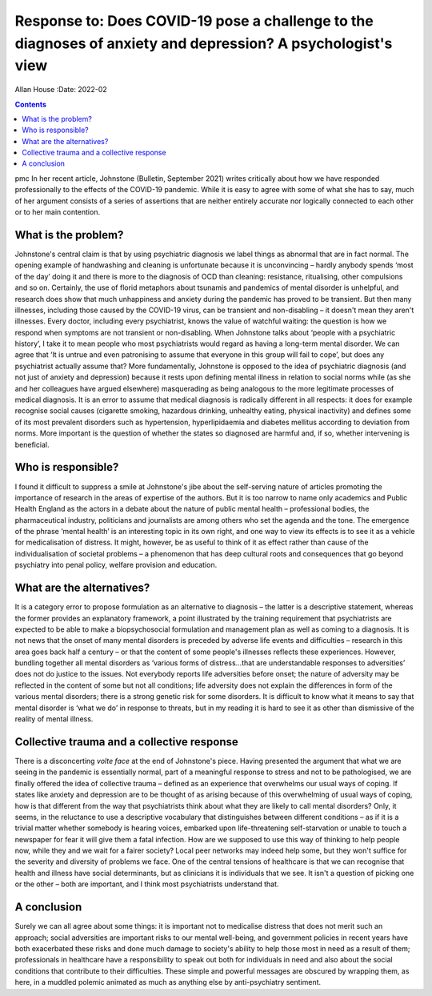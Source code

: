 =============================================================================================================
Response to: Does COVID-19 pose a challenge to the diagnoses of anxiety and depression? A psychologist's view
=============================================================================================================

Allan House
:Date: 2022-02


.. contents::
   :depth: 3
..

pmc
In her recent article, Johnstone (Bulletin, September 2021) writes
critically about how we have responded professionally to the effects of
the COVID-19 pandemic. While it is easy to agree with some of what she
has to say, much of her argument consists of a series of assertions that
are neither entirely accurate nor logically connected to each other or
to her main contention.

.. _sec1-1:

What is the problem?
====================

Johnstone's central claim is that by using psychiatric diagnosis we
label things as abnormal that are in fact normal. The opening example of
handwashing and cleaning is unfortunate because it is unconvincing –
hardly anybody spends ‘most of the day’ doing it and there is more to
the diagnosis of OCD than cleaning: resistance, ritualising, other
compulsions and so on. Certainly, the use of florid metaphors about
tsunamis and pandemics of mental disorder is unhelpful, and research
does show that much unhappiness and anxiety during the pandemic has
proved to be transient. But then many illnesses, including those caused
by the COVID-19 virus, can be transient and non-disabling – it doesn't
mean they aren't illnesses. Every doctor, including every psychiatrist,
knows the value of watchful waiting: the question is how we respond when
symptoms are not transient or non-disabling. When Johnstone talks about
‘people with a psychiatric history’, I take it to mean people who most
psychiatrists would regard as having a long-term mental disorder. We can
agree that ‘It is untrue and even patronising to assume that everyone in
this group will fail to cope’, but does any psychiatrist actually assume
that? More fundamentally, Johnstone is opposed to the idea of
psychiatric diagnosis (and not just of anxiety and depression) because
it rests upon defining mental illness in relation to social norms while
(as she and her colleagues have argued elsewhere) masquerading as being
analogous to the more legitimate processes of medical diagnosis. It is
an error to assume that medical diagnosis is radically different in all
respects: it does for example recognise social causes (cigarette
smoking, hazardous drinking, unhealthy eating, physical inactivity) and
defines some of its most prevalent disorders such as hypertension,
hyperlipidaemia and diabetes mellitus according to deviation from norms.
More important is the question of whether the states so diagnosed are
harmful and, if so, whether intervening is beneficial.

.. _sec1-2:

Who is responsible?
===================

I found it difficult to suppress a smile at Johnstone's jibe about the
self-serving nature of articles promoting the importance of research in
the areas of expertise of the authors. But it is too narrow to name only
academics and Public Health England as the actors in a debate about the
nature of public mental health – professional bodies, the pharmaceutical
industry, politicians and journalists are among others who set the
agenda and the tone. The emergence of the phrase ‘mental health’ is an
interesting topic in its own right, and one way to view its effects is
to see it as a vehicle for medicalisation of distress. It might,
however, be as useful to think of it as effect rather than cause of the
individualisation of societal problems – a phenomenon that has deep
cultural roots and consequences that go beyond psychiatry into penal
policy, welfare provision and education.

.. _sec1-3:

What are the alternatives?
==========================

It is a category error to propose formulation as an alternative to
diagnosis – the latter is a descriptive statement, whereas the former
provides an explanatory framework, a point illustrated by the training
requirement that psychiatrists are expected to be able to make a
biopsychosocial formulation and management plan as well as coming to a
diagnosis. It is not news that the onset of many mental disorders is
preceded by adverse life events and difficulties – research in this area
goes back half a century – or that the content of some people's
illnesses reflects these experiences. However, bundling together all
mental disorders as ‘various forms of distress…that are understandable
responses to adversities’ does not do justice to the issues. Not
everybody reports life adversities before onset; the nature of adversity
may be reflected in the content of some but not all conditions; life
adversity does not explain the differences in form of the various mental
disorders; there is a strong genetic risk for some disorders. It is
difficult to know what it means to say that mental disorder is ‘what we
do’ in response to threats, but in my reading it is hard to see it as
other than dismissive of the reality of mental illness.

.. _sec1-4:

Collective trauma and a collective response
===========================================

There is a disconcerting *volte face* at the end of Johnstone's piece.
Having presented the argument that what we are seeing in the pandemic is
essentially normal, part of a meaningful response to stress and not to
be pathologised, we are finally offered the idea of collective trauma –
defined as an experience that overwhelms our usual ways of coping. If
states like anxiety and depression are to be thought of as arising
because of this overwhelming of usual ways of coping, how is that
different from the way that psychiatrists think about what they are
likely to call mental disorders? Only, it seems, in the reluctance to
use a descriptive vocabulary that distinguishes between different
conditions – as if it is a trivial matter whether somebody is hearing
voices, embarked upon life-threatening self-starvation or unable to
touch a newspaper for fear it will give them a fatal infection. How are
we supposed to use this way of thinking to help people now, while they
and we wait for a fairer society? Local peer networks may indeed help
some, but they won't suffice for the severity and diversity of problems
we face. One of the central tensions of healthcare is that we can
recognise that health and illness have social determinants, but as
clinicians it is individuals that we see. It isn't a question of picking
one or the other – both are important, and I think most psychiatrists
understand that.

.. _sec2:

A conclusion
============

Surely we can all agree about some things: it is important not to
medicalise distress that does not merit such an approach; social
adversities are important risks to our mental well-being, and government
policies in recent years have both exacerbated these risks and done much
damage to society's ability to help those most in need as a result of
them; professionals in healthcare have a responsibility to speak out
both for individuals in need and also about the social conditions that
contribute to their difficulties. These simple and powerful messages are
obscured by wrapping them, as here, in a muddled polemic animated as
much as anything else by anti-psychiatry sentiment.
